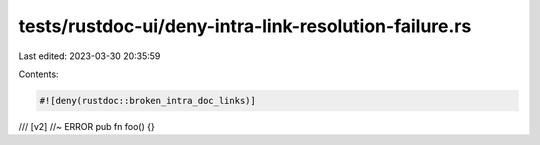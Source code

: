 tests/rustdoc-ui/deny-intra-link-resolution-failure.rs
======================================================

Last edited: 2023-03-30 20:35:59

Contents:

.. code-block:: rs

    #![deny(rustdoc::broken_intra_doc_links)]

/// [v2] //~ ERROR
pub fn foo() {}


